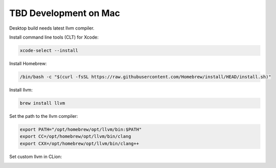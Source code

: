 **************************
TBD Development on Mac
**************************

Desktop build needs latest llvm compiler.

Install command line tools (CLT) for Xcode:

.. code-block:: shell

        xcode-select --install

Install Homebrew:

.. code-block:: shell

    /bin/bash -c "$(curl -fsSL https://raw.githubusercontent.com/Homebrew/install/HEAD/install.sh)"

Install llvm:

.. code-block:: shell

    brew install llvm

Set the path to the llvm compiler:

.. code-block:: shell

    export PATH="/opt/homebrew/opt/llvm/bin:$PATH"
    export CC=/opt/homebrew/opt/llvm/bin/clang
    export CXX=/opt/homebrew/opt/llvm/bin/clang++

Set custom llvm in CLion:

.. image:: images/clion_mac_custom_llvm.png
    :width: 40em



